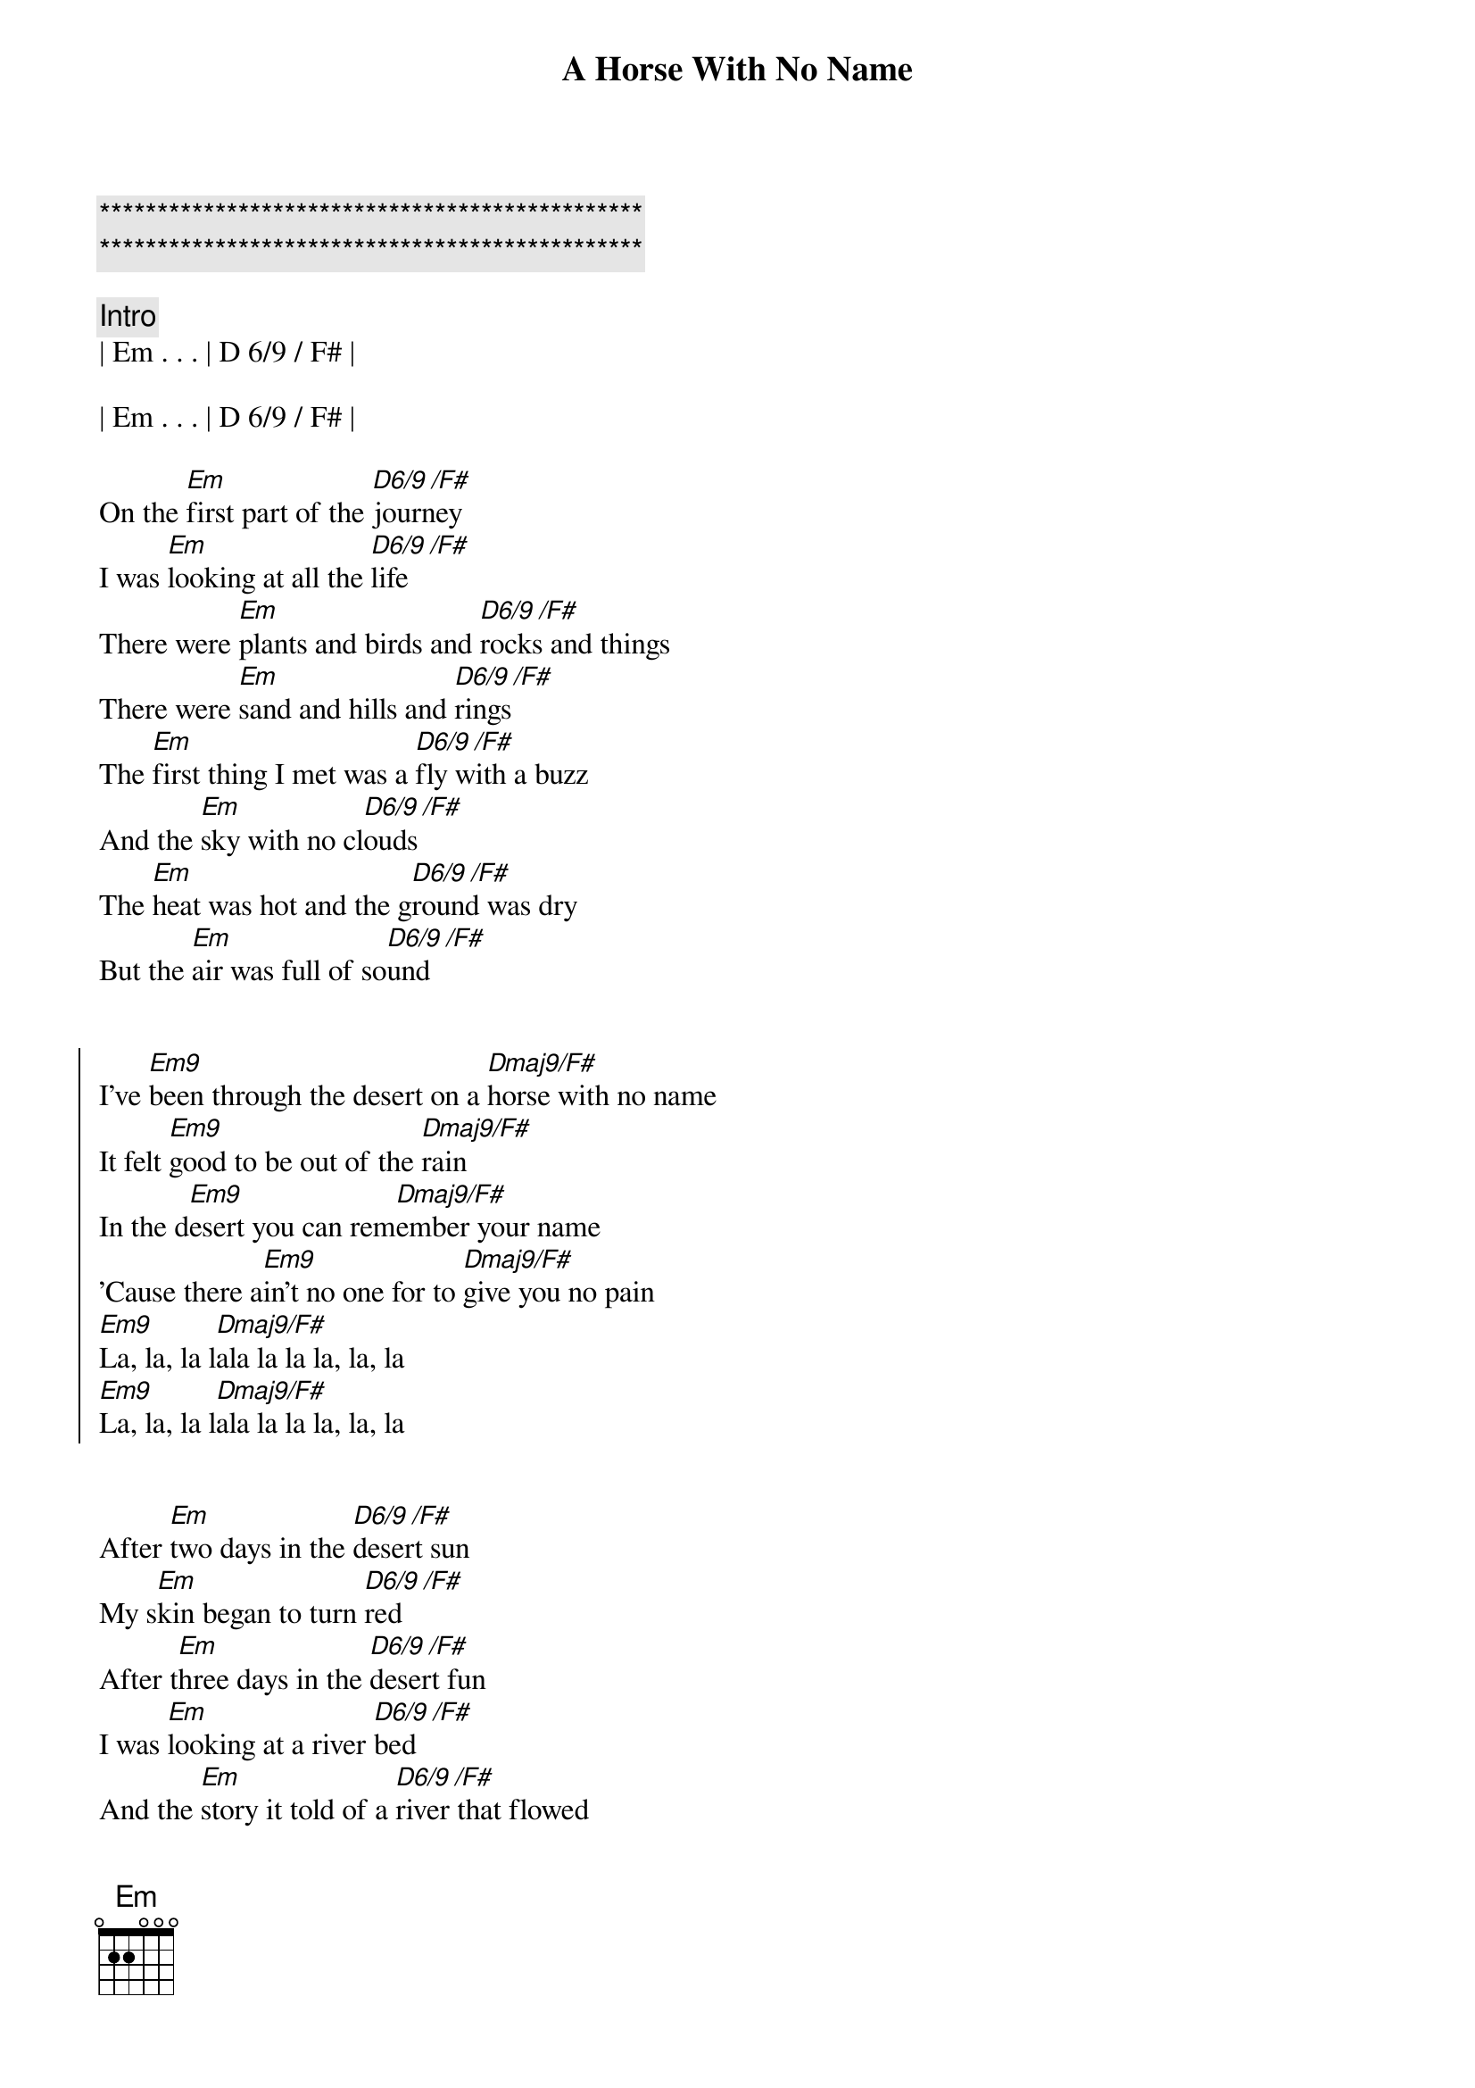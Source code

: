 {title: A Horse With No Name}
{artist: America}
{key: Em}
{duration: 3:40}
{tempo: 123}

{c:***********************************************}
{c:***********************************************}

{c: Intro}
| Em . . . | D 6/9 / F# |

| Em . . . | D 6/9 / F# |

{start_of_verse}
On the [Em]first part of the [D6/9 /F#]journey
I was [Em]looking at all the [D6/9 /F#]life
There were [Em]plants and birds and [D6/9 /F#]rocks and things
There were [Em]sand and hills and [D6/9 /F#]rings
The [Em]first thing I met was a [D6/9 /F#]fly with a buzz
And the [Em]sky with no cl[D6/9 /F#]ouds
The [Em]heat was hot and the g[D6/9 /F#]round was dry
But the [Em]air was full of so[D6/9 /F#]und
{end_of_verse}


{start_of_chorus}
I've [Em9]been through the desert on a [Dmaj9/F#]horse with no name
It felt [Em9]good to be out of the [Dmaj9/F#]rain
In the d[Em9]esert you can rem[Dmaj9/F#]ember your name
'Cause there a[Em9]in't no one for to [Dmaj9/F#]give you no pain
[Em9]La, la, la l[Dmaj9/F#]ala la la la, la, la
[Em9]La, la, la l[Dmaj9/F#]ala la la la, la, la
{end_of_chorus}


{start_of_verse}
After [Em]two days in the [D6/9 /F#]desert sun
My s[Em]kin began to turn [D6/9 /F#]red
After t[Em]hree days in the [D6/9 /F#]desert fun
I was [Em]looking at a river [D6/9 /F#]bed
And the [Em]story it told of a [D6/9 /F#]river that flowed
Made me [Em]sad to think it was [D6/9 /F#]dead
{end_of_verse}


{start_of_chorus}
You see I've [Em9]been through the desert on a [Dmaj9/F#]horse with no name
It felt g[Em9]ood to be out of the [Dmaj9/F#]rain
In the [Em9]desert you can r[Dmaj9/F#]emember your name
'Cause [Em9]there ain't no one for to [Dmaj9/F#]give you no pain
La, [Em9]la, la lala[Dmaj9/F#]la la la, la, la
La, l[Em9]a, la lala l[Dmaj9/F#]a la la, la, la
{end_of_chorus}


{start_of_verse}
After [Em]nine days I let the [D6/9 /F#]horse run free
'Cause the [Em]desert had turned to [D6/9 /F#]sea
There were [Em]plants and birds and [D6/9 /F#]rocks and things
There were [Em]sand and hills and [D6/9 /F#]rings
The [Em]ocean is a desert with its [D6/9 /F#]life underground
And a [Em]perfect disguise [D6/9 /F#]above
Under the [Em]cities lies a [D6/9 /F#]heart made of ground
But the [Em]humans will give no [D6/9 /F#]love
{end_of_verse}


{start_of_chorus}
You see, I've [Em9]been through the desert on a [Dmaj9/F#]horse with no name
It felt [Em9]good to be out of the [Dmaj9/F#]rain
In the [Em9]desert you can re[Dmaj9/F#]member your name
'Cause [Em9]there ain't no one for to [Dmaj9/F#]give you no pain
[Em9]La, la, la l[Dmaj9/F#]ala la la la, la, la
[Em9]La, la, la l[Dmaj9/F#]ala la la la, la, la
[Em9]La, la, la l[Dmaj9/F#]ala la la la, la, la
[Em9]La, la, la l[Dmaj9/F#]ala la la la, la, la
[Em9]La, la, la l[Dmaj9/F#]ala la la la, la, la
[Em9]La, la, la l[Dmaj9/F#]ala la la la, la, la
[Em9]La, la, la l[Dmaj9/F#]ala la la la, la, la
[Em9]La, la, la l[Dmaj9/F#]ala la la la, la, la
{end_of_chorus}
